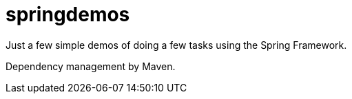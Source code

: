 = springdemos

Just a few simple demos of doing a few tasks using the Spring Framework.

Dependency management by Maven.
